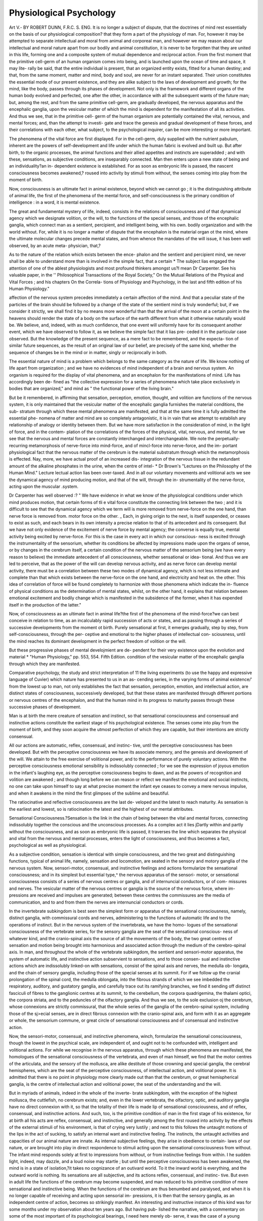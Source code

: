 Physiological Psychology
==========================

Art V.-
BY ROBERT DUNN, F.R.C. S. ENG.
It is no longer a subject of dispute, that the doctrines of mind
rest essentially on the basis of our physiological composition?
that they form a part of the physiology of man. For, however
it may be attempted to separate intellectual and moral from
animal and corporeal man, and however we may reason about
our intellectual and moral nature apart from our bodily and
animal constitution, it is never to be forgotten that they are
united in this life, forming one and a composite system of mutual
dependence and reciprocal action. From the first moment that
the primitive cell-germ of an human organism comes into being,
and is launched upon the ocean of time and space, it may lite-
rally be said, that the entire individual is present, that an
organized entity exists, fitted for a human destiny; and that,
from the same moment, matter and mind, body and soul, are
never for an instant separated. Their union constitutes the
essential mode of our present existence, and they are alike
subject to the laws of development and growth; for the mind,
like the body, passes through its phases of development. Not only
is the framework and different organs of the human body evolved
and perfected, one after the other, in accordance with all the
subsequent wants of the future man; but, among the rest, and
from the same primitive cell-germ, are gradually developed, the
nervous apparatus and the encephalic ganglia, upon the vesicular
matter of which the mind is dependent for the manifestation of
all its activities. And thus we see, that in the primitive cell-
germ of the human organism are potentially contained the vital,
nervous, and mental forces; and, than the attempt to investi-
gate and trace the genesis and gradual development of these
forces, and their correlations with each other, what subject, to
the psychological inquirer, can be more interesting or more
important.

The phenomena of the vital force are first displayed. For in
the cell-germ, duly supplied with the nutrient pabulum, inherent
are the powers of self-development and life under which the
human fabric is evolved and built up. But after birth, to the
organic processes, the animal functions and their allied appetites
and instincts are superadded ; and with these, sensations, as
subjective conditions, are inseparably connected. Man then
enters upon a new state of being and an individuality?an in-
dependent existence is established. For as soon as embryonic
life is passed, the nascent consciousness becomes awakened,?
roused into activity by stimuli from without, the senses coming
into play from the moment of birth.

Now, consciousness is an ultimate fact in animal existence,
beyond which we cannot go ; it is the distinguishing attribute
of animal life, the first of the phenomena of the mental force,
and self-consciousness is the primary condition of intelligence :
in a word, it is mental existence.

The great and fundamental mystery of life, indeed, consists in
the relations of consciousness and of that dynamical agency
which we designate volition, or the will, to the functions of the
special senses, and those of the encephalic ganglia, which connect
man as a sentient, percipient, and intelligent being, with his own.
bodily organization and with the world without. For, while it
is no longer a matter of dispute that the encephalon is the
material organ ot the mind, where the ultimate molecular
changes precede mental states, and from whence the mandates
of the will issue, it has been well observed, by an acute meta-
physician, that,?

As to the nature of the relation which exists between the ence-
phalon and the sentient and percipient mind, we never shall be able to
understand more than is involved in the simple fact, that a certain
* The subject lias engaged the attention of one of the ablest physiologists and
most profound thinkers amongst us?I mean Dr Carpenter. See his valuable
paper, in the '' Philosophical Transactions of the Royal Society," On the Mutual
Relations of the Physical and Vital Forces ; and his chapters On the Correla-
tions of Physiology and Psychology, in the last and fifth edition of his Human
Physiology."

affection of the nervous system precedes immediately a certain affection
of the mind. And that a peculiar state of the particles of the brain
should be followed by a change of the state of the sentient mind is
truly wonderful; but, if we consider it strictly, we shall find it by no
means more wonderful than that the arrival of the moon at a certain
point in the heavens should render the state of a body on the surface of
the earth different from what it otherwise naturally would be. We
believe, and, indeed, with as much confidence, that one event will
uniformly have for its consequent another event, which we have
observed to follow it, as we believe the simple fact that it lias pre-
ceded it in the particular case observed. But the knowledge of the
present sequence, as a mere fact to be remembered, and the expecta-
tion of similar future sequences, as the result of an original law of our
belief, are precisely of the same kind, whether the sequence of changes
be in the mind or in matter, singly or reciprocally in both.

The essential nature of mind is a problem which belongs to
the same category as the nature of life. We know nothing of
life apart from organization ; and we have no evidences of mind
independent of a brain and nervous system. An organism is
required for the display of vital phenomena, and an encephalon
for the manifestations of mind. Life has accordingly been de-
fined as "the collective expression for a series of phenomena
which take place exclusively in bodies that are organized," and
mind as " the functional power of the living brain."

But be it remembered, in affirming that sensation, perception,
emotion, thought, and volition are functions of the nervous
system, it is only maintained that the vesicular matter of the
encephalic ganglia furnishes the material conditions, the sub-
stratum through which these mental phenomena are manifested,
and that at the same time it is fully admitted the essential phe-
nomena of matter and mind are so completely antagonistic, it is
in vain that we attempt to establish any relationship of analogy
or identity between them. But we have more satisfaction in the
consideration of mind, in the light of force, and in the contem-
plation of the correlations of the forces of the physical, vital,
nervous, and mental, for we see that the nervous and mental
forces are constantly interchanged and interchangeable. We note
the perpetually-recurring metamorphosis of nerve-force into
mind-force, and of mincl-force into nerve-force, and the im-
portant physiological fact that the nervous matter of the cerebrum
is the material substratum through which the metamorphosis is
effected. Nay, more, we have actual proof of an increased dis-
integration of the nervous tissue in the redundant amount of
the alkaline phosphates in the urine, when the centre of intel-
* Dr Brown's "Lectures on the Philosophy of the Human Mind." Lecture
lectual action lias been over-taxed. And in all our voluntary
movements and volitional acts we see the dynamical agency of
mind producing motion, and that of the will, through the in-
strumentality of the nerve-force, acting upon the muscular
.system.

Dr Carpenter has well observed :?
" We have evidence in what we know of the physiological conditions
under which mind produces motion, that certain forms of tli e vital force
constitute the connecting link between the two ; and it is difficult to
see that the dynamical agency which we term will is more removed
from nerve-force on the one hand, than nerve force is removed from.
motor force on the other. _ Each, in giving origin to the next, is itself
suspended, or ceases to exist as such, and each bears in its own intensity
a precise relation to that of its antecedent and its consequent. But we
have not only evidence of the excitement of nerve force by mental
agency; the converse is equally true, mental activity being excited by
nerve-force. For this is the case in every act in which our conscious-
ness is excited through the instrumentality of the sensorium, whether
its conditions be alfected by impressions made upon the organs of sense,
or by changes in the cerebrum itself, a certain condition of the nervous
matter of the sensorium being (we have every reason to believe) the
immediate antecedent of all consciousness, whether sensational or idea-
tional. And thus we are led to perceive, that as the power of the will
can develop nervous activity, and as nerve force can develop mental
activity, there must be a correlation between these two modes of
dynamical agency, which is not less intimate and complete than that
which exists between the nerve-force on the one hand, and electricity
and heat on. the other. This idea of correlation of force will be found
completely to harmonize with those phenomena which indicate the in-
fluence of physical conditions as the determination of mental states,
whilst, on the other hand, it explains that relation between emotional
excitement and bodily change which is manifested in the subsidence
of the former, when it has expended itself in the production of the
latter."

Now, of consciousness as an ultimate fact in animal life?the
first of the phenomena of the mind-force?we can best conceive
in relation to time, as an incalculably rapid succession of acts or
states, and as passing through a series of successive developments
from the moment ot birth. Purely sensational at first, it emerges
gradually, step by step, from self-consciousness, through the per-
ceptive and emotional to the higher phases of intellectual con-
sciousness, until the mind reaches its dominant development in
the perfect freedom of volition or the will.

But these progressive phases of mental develojmient are de-
pendent for their very existence upon the evolution and material
* "Human Physiology," pp. 553, 554. Fifth Edition.
condition of the vesicular matter of the encephalic ganglia through
which they are manifested.

Comparative psychology, the study and strict interpretation of
11 the living experiments (to use the happy and expressive
language of Cuvier) which nature has presented to us in an as-
cending series, in the varying forms of animal existence/' from
the lowest up to man, not only establishes the fact that sensation,
perception, emotion, and intellectual action, are distinct states of
consciousness, successively developed, but that these states are
manifested through different portions or nervous centres of the
encephalon, and that the human mind in its progress to maturity
passes through these successive phases of development.

Man is at birth the mere creature of sensation and instinct, so
that sensational consciousness and consensual and instinctive
actions constitute the earliest stage of his psychological existence.
The senses come into play from the moment of birth, and they
soon acquire the utmost perfection of which they are capable, but
their intentions are strictly consensual.

All our actions are automatic, reflex, consensual, and instinc-
tive, until the perceptive consciousness has been developed. But
with the perceptive consciousness we have its associate memory,
and the genesis and development of the will. We attain to the
free exercise of volitional power, and to the performance of purely
voluntary actions. With the perceptive consciousness emotional
sensibility is indissolubly connected ; for we see the expression of
joyous emotion in the infant's laughing eye, as the perceptive
consciousness begins to dawn, and as the powers of recognition
and volition are awakened ; and though long before we can reason
or reflect we manifest the emotional and social instincts, no one
can take upon himself to say at what precise moment the infant
eye ceases to convey a mere nervous impulse, and when it
awakens in the mind the first glimpses of the sublime and
beautiful.

The ratiocinative and reflective consciousness are the last de-
veloped and the latest to reach maturity. As sensation is the
earliest and lowest, so is ratiocination the latest and the highest of
our mental attributes.

Sensational Consciousness.?Sensation is the link in the
chain of being between the vital and mental forces, connecting
indissolubly together the conscious and the unconscious processes.
As a complex act it lies jDartly within and partly without the
consciousness, and as soon as embryonic life is passed, it traverses
the line which separates the physical and vital from the nervous
and mental processes, enters the light of consciousness, and thus
becomes a fact, psychological as well as physiological.

As a subjective condition, sensation is identical with simple
consciousness, and the two great and distinguishing functions,
typical of animal life, namely, sensation and locomotion, are
seated in the sensory and motory ganglia of the nervous system.
Now, sensori-motor, consensual, and instinctive feelings and
actions formularize the sensational consciousness; and in its
simplest but essential type,^ the nervous apparatus of the sensori-
motor, or sensational consciousness consists of a series of nervous
centres or ganglia, and of internuncial conductors, or of com-
missures and nerves. The vesicular matter of the nervous
centres or ganglia is the source of the nervous force, where im-
pressions are received and impulses are generated; between
these centres the commissures are the media of communication,
and to and from them the nerves are internuncial conductors or
cords.

In the invertebrate subkingdom is best seen the simplest form
or apparatus of the sensational consciousness, namely, distinct
ganglia, with commissural cords and nerves, administering to the
functions of automatic life and to the operations of instinct. But
in the nervous system of the invertebrata, we have the homo-
logues of the sensational consciousness of the vertebrate series,
for the sensory ganglia are the seat of the sensational conscious-
ness of whatever kind, and the cranio-spinal axis the source of
all the movements of the body, the two great centres of sensation
and motion being brought into harmonious and associated action
through the medium of the cerebro-spinal axis. In man, and
throughout the whole of the vertebrate subkingdom, the sentient
and sensori-motor apparatus, the system of automatic life, and
instinctive action subservient to sensations, and to those consen-
sual and instinctive actions which are indissolubly linked-on with
sensations, consist of the spinal axis and nerves, the medulla ob-
longata, and the chain of sensory ganglia, including those of the
special senses at its summit. For if we follow up the cranial
prolongation of the spinal cord, the medulla oblongata, into the
fibrous strands of which we see imbedded the respiratory,
auditory, and gustatory ganglia, and carefully trace out its
ramifying branches, we find it sending off distinct fasciculi of
fibres to the ganglionic centres at its summit, to the cerebellum,
the corpora quadrigemina, the thalami optici, the corpora striata,
and to the peduncles of the olfactory ganglia. And thus we see,
to the sole exclusion oj the cerebrum, whose connexions are
strictly commissural, that the whole series of the ganglia of the
cerebro-spinal system, including those of the sj>ecial senses, are
in direct fibrous connexion with the cranio-spinal axis, and form
with it as an aggregate or whole, the sensorium commune, or
great circle of sensational consciousness and of consensual
and instinctive action.

Now, the sensori-motor, consensual, and instinctive phenomena,
winch, formularize the sensational consciousness, though the
lowest in the psychical scale, are independent of, and ought not
to he confounded with, intelligent and volitional actions. For
while we recognise in the nervous apparatus, through which these
phenomena are manifested, the homologues of the sensational
consciousness of the vertebrata, and even of man himself, we find
that the motor centres of the articulata, and the sensory of the
mollusca, are alike destitute of those crowning and special ganglia,
the cerebral hemispheres, which are the seat of the perceptive
consciousness, of intellectual action, and volitional power. It is
admitted that there is no point in physiology more clearly made
out than that the cerebrum, or great hemispherical ganglia, is
the centre of intellectual action and volitional power, the seat of
the understanding and the will.

But in myriads of animals, indeed in the whole of the inverte-
brate subkingdom, with the exception of the highest mollusca,
the cuttlefish, no cerebrum exists; and, even in the lower
vertebrata, the olfactory, optic, and auditory ganglia have no
direct connexion with it, so that the totality of their life is made
lip of sensational consciousness, and of reflex, consensual, and
instinctive actions. And such, too, is the primitive condition of
man in the first stage of his existence, for at birth all his acts
are reflex, consensual, and instinctive, and generally among the
first roused into activity by the effects of the external stimuli of
his environment, is that of crying very lustily ; and next to this
follows the untaught motions of the lips in the act of sucking, to
satisfy an internal want and instinctive feeling. The instincts,
the untaught activities and capacities of our animal nature are
innate. As internal subjective feelings, they arise in obedience to
certain- laws of our nature, or are brought into play in direct
respondence to stimuli acting upon the sensational consciousness
from without. The infant mind responds solely at first to
impressions from without, or from instinctive feelings from
within. I he sudden light, indeed, may dazzle, and a loud
noise may startle ; but until the perceptive consciousness has
been awakened, the mind is in a state of isolation,?it takes no
cognizance of an outivard world. To it the inward world is
everything, and the outward world is nothing. Its sensations
are all subjective, and its actions reflex, consensual, and instinc-
tive. But even in adult life the functions of the cerebrum may
become suspended, and man reduced to his primitive condition
of mere sensational and instinctive being. When the functions
of the cerebrum are thus benumbed and paralysed, and when it
is no longer capable of receiving and acting upon sensorial im-
pressions, it is then that the sensory ganglia, as an independent
centre of action, becomes so strikingly manifest. An interesting
and instructive instance of this kind was for some months
under my observation about ten years ago. But having pub-
lished the narrative, with a commentary on some of the most
important of its psychological bearings, I need here merely ob-
serve, it was the case of a young woman, in whom the intellectual
faculties were quite suspended, and whose only open avenues to
the sensational consciousness were those of sight and touch, for
she could neither hear nor speak, taste nor smell.

Among the functions 01 the sensational consciousness, common
sensibility or feeling, and the capability of experiencing pleasure
and pain from mere tactile impressions, are primordial, the most
universal lii. nature, and the most essential to human exister:e.
Some, indeed, have maintained that all the other special senses
are but modifications of that of touch. This notion of Democritus,
of which the fallacy is obvious, we can readily conceive had its
origin in the observed fact of the necessity of contact in the
operations of all the senses, between the physical impulse and
the external organ of sense. Thus in sight, where the eye is the
organ, and light the medium, the fays must ^ impinge upon the
retina ; and in hearing, the vibrations of the air must strike upon
the tympanum. So, too, in taste and smell, the sapid and
odoriferous particles must be brought into actual contact with the
papillre of the tongue, and the pituitary membrane of the nose.
But all this merely jaoints to a community of action in their mode
of operation, whilst the fallacy consists in overlooking the all-
important fact, that each of the sensory ganglia of the external
senses is the seat of a spccial endoivment, and that each conveys
to the sensational consciousness a different kind of intelligence.
Thus, when electricity is brought to bear upon the eye, it excites a
consciousness of light, upon the ear of sound, upon the nose of smell,
upon the fingers of a prickly feel, and upon the tongue of an
acid or alkaline taste. These functions are not interchangeable.
" The eye cannot detect the noxious atoms arising from a putrid
animal; the ear is unaffected with the contents of its own ministering
fluid, however heavily laden with scents; the hand cannot finger the
fragrance of the rose, nor the tongue taste one of the hundred perfumes
which may be served up in a parterre of flowers."f
We cannot see with our tactile organs, hear with our visual,
nor smell with our auditory.

* "Physiological Psychology. A Case of suspension of the mental faculties,
of the powers of speech, and special senses, with the exception of sight and touch,
continuing for many months ; with a Commentary on some of the more important
of its bearings, upon the Philosophy of the Human Mind and the Physiological
Psychology of Man." By Bobert Dunn, F.B.C.S. Eng. London: T. Bicliards,
37, Great Queen-street. 1S55.
f "British Quarterly Eeview." April, 1S55.
Special Senses.?The external senses have been emphatically
styled the " Alphabet of Intelligence/' They are the inlets to
the materials of knowledge, and constitute, with their allied, con-
sensual feelings, appetites, and instincts, the inferior region of the
true or conscious mind. They occupy a prominent, not to say
predominant, part of the mental life, of the great mass of the
inferior animals, and a very considerable portion of the far more
complicated thread of human existence. Each of the sensory
ganglia of the special senses, in the encephalon, conveys to the
sensational consciousness a different kind of intelligence, and
they are obviously the seat of the simple feelings of pleasure and
pain, inseparably connected with the exercise of their functional
endowments, as well as the centres and source of those motor
impulses, which once evoked, react upon the muscular system,
independently of volition or thought. But the intuitions of the
senses are strictly consensual, and confined to the sensible phe-
nomena of matter, without conveying to us any knowledge what-
ever of the bodily substance with which they may be connected.
Thus we see light, we hear sound, we smell odour, we taste sapor,
and we feel pain, heat, or coM. To these intuitions Oken
has given characteristic designations. He calls touch or feeling
the earth sense; sight, the light sense; hearing, the motion
sense; smell, the air sense ; and taste, the water sense.
Mr. Wedgwood has well observed :?

" It is hardly necessary to premise that we have no knowledge of
body by any of the five senses. What I immediately perceive by sense
is the sensible phenomena itself, and not the bodily substance with
which it may be locally connected, either as the proximate cause of
the sensation, or as the organ by or in which it is felt. When I suffer
toothache, or when a pin is run into me unawares, the thing of which I
have actual apprehension is the pain I suffer, not the bodily substance
of the pin and the tooth. When a gun goes off before my window, what
I hear or perceive by the ear is neither the bodily gun nor the vibra-
tions of the air, by which the material action is conveyed to my ear, but
the sound itself. When I gaze upon the stars, the visible image before
my eyes affords a subject for contemplation, apart from all speculation
as to the bodily nature of the object seen. Thus the exercise of the
senses displays to us five elementary modes of being, logically uncon-
nected with the bodily substance. Five kinds of being upon which
we may think, independent of all intellectual reference to bodily
support." 

The special senses have been classified and grouped in the
order of their importance into the superior or psycldcal, and the
inferior or animal, the former comprehending feeling, seeing,
and hearing, and the latter taste and smell. This arrangement
* "Cambridge Philosophical Transactions." Tract by H. Wedgwood, Esq.,
quoted by Mr. Morell, " Elements of Psychology."

is in perfect accordance with the varying character of the com-
missural relations of their sensory ganglia in the encephalon,
and is strikingly exemplified in that of feeling or touch.
Touch.?Of all the special senses, touch is the most important,
for it is the most essential to human existence. It is the most
universal in its application, and forms the starting-point to all the
rest, combining to a certain extent all their functions, and en-
abling us gradually to replace the loss of the other senses, by
manifold comparisons, but being itself never replaced by any
combination of them. Its mode of action is best illustrated by
the simple notion of resistance, and it is through its agency that
we acquire distinct conceptions of the physical qualitiesof bodies,
such as their hardness, softness, roughness, smoothness, &c.
As the peripheral extremities of all the different spinal nerves,
diffused and ramifying upon the entire superficies of the body,
administer to the sense of touch, and as these impressions are
transmitted from the posterior segmental ganglia of the spinal
cord upwards along the sensory tracts to the thalami optici, it
has been legitimately inferred that these bodies are the ence-
phalic ganglia of tactile and common sensation.^ Still, as the
sense of touch is both subjective and objective in its bearings?
at one time the source of physical pleasure, and at another
the awalcener of intellectual ideas,?the subjective phenomena
have been separated from the objective, or tactile sense, and
designated, par excellence, feeling, or common sensation; and
while this has been treated in the thalami optici as its encephalic
centre, the tactile sense has been referred to the corpora dentata*
of the cerebellum, and which, it must be admitted, are in direct
commissural connexion with the posterior segmental ganglia of
the cord along which the tactile impressions are transmitted.
Pathological researches have produced the conviction in my
own mind that the corpora dentata are the seat of the muscular
sense, and the thalami optici, that of common sensation and
tactile feeling. ^ We cannot deny to the little lancelott (the
amphioxus) which may be viewed in the light of a connecting
* By Dr Noble, of Manchester. Vide his "Elements of Psychological Medi-
cine " As bearing upon this point, I would refer to a " Case of Tubercles in the
Brain, with Remarks, Physiological and Psychological, on the functions of the Ner-
vous Centres involved in the Disease," which I published in the Association Medical
Journal (pp. 712-16). 1854.

At the autopsy, there was found in the lateral lobe of the cerebellum on the left
side a mass ol' tubercular deposit a little to the outer side of the median line, in a
state of softened degeneration, and during life the following diagnostic phenomena
were noticed in the?child "There was an imperfect paralysis of the right side,
both of the arm and leg, but still they responded to the mandates of the will: she
could move her arm about, and could grasp anything firmly enough in her right
hand, when Iter eyes and attention were directed to it; but, if they were diverted to
something else, and the volitional power withdrawn, she would let the object which she
had been holding fall from her hand, and without being conscious of the fact:'

link between the vertebrate and invertebrate series of animals,
the possession of common sensation or tactile feeling; and yet
we know that, in its case, no cerebellum exists, and, in conse-
quence, that the corpora dentata are wanting. But the thalami
optici are not simply the great encephalic centres of common
sensation, where the sensory strands of the medulla oblongata
terminate. They are, in reality, the common centre and point
of union of the sensory nerves. Implanted upon the sensory
tracts of the crura cerebri and medulla oblongata, they are in
direct fibrous commissural connexion with the respiratory, gus-
tatory, and auditory ganglia, and with the optic nerves, by a
direct passage of a portion of their roots, and with the peduncles
of the olfactory nerves, through the medium of the fornix; so
that a connecting nervous thread ramifies throughout the entire
circle of special sensation, and the thalami optici form a common
foci and point of union to all the nerves of special sense. And
this harmonizes well with the universality of the feeling, or
common sensibility, which pervades the entire system, and which
is associated with all the voluntary movements of the body, and the
exercise of the functions of all the other special organs of sense.
" Without some point of union, some fixed reality, running like a
continuous thread through all the phenomena of the special senses,"
it has been well observed by Mr. Morell, that, " our whole sensational
life would be a succession of mere impressions, each point of existence
being distinct from the other, and each removed sensation like a
momentary life and death of the whole individual. In this chaos of
impressions, accordingly, and around a middle and uniting point, they
all tend to cluster; order begins to ensue; a connexion between the
phenomena of the different senses manifests itself, and the shadow of
a continuous life, of which these impressions are but the passing phases,
is projected from out of the dark confusion.

" This shadow is the first rise of self-consciousness?the middle point
of our phenomenal existence?the unity around which all our sensa-
tions, from the earliest period, are gradually marshalled. Accordingly,
the primary form of self-consciousness is the unity of sense."*
And thus, as the encephalic ganglia of common sensation,
and the centre and point of union of the nerves of special sense,
we see what an important part the thalami optici play in the
great circle of sensational consciousness and instinctive action.
But their office does not end here. ^ When we come to the con-
sideration of the perceptive consciousness, from their intimate
relations with the cerebrum and corpora striata, the centres of
intellectual action and voluntary motion, we shall find what an
important office the thalami optici sustain in operations which
rank high in the psychical scale.

* Morell's '' Elements of Psychology."
PHYSIOLOGICAL PSYCHOLOGY. 237
Sight and Hearing.?Next to touch or feeling, sight and
hearing are the most important of the senses. They have been
viewed in contrast. Intellectually, sight is knowledge, and
hearing, attention. To see is to know, and to hear is to listen.
Sight is the clearest and hearing the deepest of the senses. The
visual impressions on the retina pass at once to the perceptive
consciousness, while the pathos of the orator appeals directly
to the deepest feelings and emotions of the soul. Hearing is
feeling, and tone moves us. An external object shows its out-
ward surface ; but it is the tone or sound which it sends forth
that betrays what exists within. It is not the form or colour of
an object which tells what it is, but its sound.

Sight.?Sight is the highest, most refined, and objective of all
the senses ; for sight is knowledge. I peed not dwell upon the
importance of the sense; but, at first, it^ is nothing more than
an overpowering sensation of light, no object being individually
distinguished.

The corpora quadrigemina are the encephalic centres of vision,
though some physiologists have restricted the function to the
corpora geniculata; and it must- be admitted that, like the
thalami optici, the corp ora quadrigemina have a higher and
wider sphere of action ; for, like them, they are associated with
our emotional states, and they are not the mere ganglia of sight;
their commissural relations in the encephalon are commensurate
with the importance of their functions, and their direct con-
nexion with the seat of the muscular sense,?the corpora dentata
in the cerebellum,?is just what a priori reasoning would lead
us to expect, seeing how invariably in health all our voluntary
movements are under the direction and guidance of sight as
well as feeling.

Hearing.?The sensory ganglia of the auditory nerves are
embedded in the posterior pyramids, in the sensory tracts of the
medulla oblongata, and their commissural relations well accord
with the psychical and emotional character of the sense of hearing.
It is more subjective than that of sight,?for hearing is feeling,
and it administers more largely to our sensuous feelings. We
hear succession continuous sound being the result of a succes-
sion of impulses, communicated from without to the auditory
nerves. It is a refined kind of touch. Objectively considered,
hearing is motion; intellectually, it is attention; for to hear is
to listen. It is one of the most important inlets to know-
ledge, and is associated with our instinctive, emotional, and intel-
lectual states. The sensations of sound, when wrought into
music, are the sources of infinite pleasure ; and who can estimate
the marvellous influence of articulate speech !?the magic of the
human voice!

" The world of sounds is scarcely less important than the world of
sights. All the rich varieties of tone, all the diversified notes of
nature ; from the whisper of the wind to the crash of the thunderbolt;
from the massive harmonies of Handel, to the gentle wail of the part-
ing spirit as it sings the flesh to sleep !"*

Taste and Smell.?Taste and smell are the animal senses, and
are intimately connected with the organic sensations of the ali-
mentary canal. They administer to the most important pur-
poses of animal life, but are more subservient to our physical
comforts and welfare than to our intellectual development.
Taste is the chemical sense, and the gustatory ganglia, through
which, we acquire a knowledge of the sapid qualities of substances,
are embedded in the sensory strands of the medulla oblongata
with the nuclei of the glossopharyngeal nerves and a portion of
sensory roots of the fifth. Of all the senses, taste is most allied
to that of touch, or common sensation. It has no special nerve
of its own, like smell, or sight, or hearing. But it is proved
beyond dispute, that the gustative impressions, which excite
nausea and vomiting, are conveyed to the medulla oblongata
exclusively through the glosso-pharyngeal nerves; and as nausea
and other tastes do become idealized, the sensory impressions
must pass up to the thalami optici, and through those channels
reach the perceptive consciousness.

Taste penetrates to the chemical constitution of bodies, and it
has for its object the selection of food, and the excitation of the
flow of the saliva. It is the steward of the stomach, and smell
is the guardian of the lungs. They are co-operators.

" The toil of eating is' a pleasure ; a sense is stationed at the gate-
way of the alimentary canal, and endowed with the power of enjoying
the -substances required by the frame for its support. When a sapid
substance comes in contact with the tongue, its papilla) rise up like
a little army, as if to examine the intruder. This Inspector-General
of Taste divides them into three classes, the insipid, unpalatable, and
positively agreeable. It tells us how the external world tastes, and
right skilfully does it do so. A beautiful accord subsists between
the tongue and the stomach. The warden of the lodge knows what
visitors will visit his colleague in the hall of digestion. Rightly used,
the sense of taste is a gift of the most benevolent description."f
Smell is the air sense. Like a sanitary guardian at the portal
of the lungs, it tests the purity of the air we breathe, and is
closely allied to taste.

" As sentinel at the gateway, it reports to the mind when it finds any
suspicious perfumes are abroad. The nose is the official inspector of
nuisances. It strains the air for the lungs, and it tests the poison which
may be suspended in that essential fluid."J
* " British Quarterly Review," April, 1851. + Ibid. ? Ibid.
The instinct of self-preservation is the most universal instinct
in nature, and the very first that is roused into action. To it all
the special senses are subservient, but first and foremost, those
of smell and taste. Smell is its first and guiding sense, for it is
the sense of smell which attracts and guides the human infant to
the mammary gland of its mother to satisfy an internal want or
craving.

I have alluded to the commissural connexions of the peduncles
of the olfactory nerves with the thalami optici, the great centres
of sensorial feeling, the foci and point of union of all the nerves
of special sense, but they are also directly connected with those
primitive basilar convolutions of the cerebrum which surround
the fissura Sylvii, and which are coeval in point of existence
with the fissure itself.

The impressions both of taste and smell become idealized and
registered. We all know by experience how a savoury odour will
cause the mouth to water, and how a noxious and disgusting
effluvia will induce nausea and a sickening feel; but is it not
equally true that the very thought of them, the mere recollection
of the idealized sensations, will produce the same effects ?
But besides the impressions from the special senses, and the
simple feelings of pleasure and pain associated with the exercise
of the functional endowments of their sensory ganglia, there are
various classes of sensations and subjective feelings appertaining
to our bodily states which are brought under the cognizance of
the sensational consciousness ;?such are the sensations of organic
life, and of the appetites and instincts. With the animal pro-
cesses sensations are inseparably connected, and with sensations
their allied appetites and instincts. But sensations are the primary
phenomena, and form the starting-point to the other two ; for it
is obviously manifest that an appetite or instinct must be pre-
ceded by or attended with a sensation. Sensations are either plea-
surable or painful, but pain is the exception, and the indirect, and
not the direct effect of the actions of life.

There is the pleasurable consciousness which constitutes the
feeling of health, but there is also a feeling of sickness, of lassi-
tude as well as of vigour, and a great variety of painful subjective
feelings, arising from particular states of the muscles, as shud-
dering, twinging, spasms, cramp, &c., and which are conveyed by
afferent nerve fibres to the sensorium, and thence to the sensa-
tional consciousness, awakening a consciousness of ourbodily states.
There is a general feeling of well-being, and one of malaise,
in common language known as the state of the spirits ] and
this state of self-feeling, or canwsthesis, is of a varying cha-
racter, and greatly influenced by the bodily temperament. Some
there are?

" So keenly susceptible of both conditions, that they pass their whole
lives in an alternation between cheerfulness and depression, the former
state being favoured by freedom from anxiety, by the healthy activity
of all the organic functions, by a bright sun, and a dry bracing atmo-
sphere, whilst the latter is immediately induced by mental disquietude,
by a slight disorder of digestion or excretion, or by a dull, oppressive
day. In such individuals, favourable conditions may even exalt the
cansesthesis into exhilaration or absolute joy, whilst the combined
influence of opposite conditions may produce gloom, which may be
exaggerated almost to despair. The condition of ' the spirits' most to
be desired is that of tranqiiil comfort, for this is far more favourable
than the alternation of extremes to healthful activity, and to sustained
energy both of body and mind."*
{To be continued.)

* Dr Carpenter's " Human Physiology."
Sir Henry Holland has published some admirable papers?On the Effects of
Mental Attention on Bodily Organs, in his "Medical Notes and Reflections,"
and in his chapters on Mental Philosophy, well worthy of the attention of the
medical philosopher and observant practitioner.
